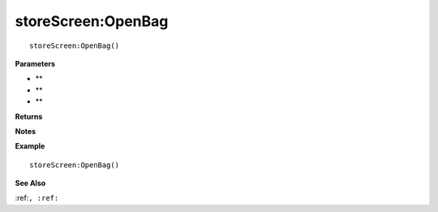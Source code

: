 .. _storeScreen_OpenBag:

===================================
storeScreen\:OpenBag 
===================================

.. description
    
::

   storeScreen:OpenBag()


**Parameters**

* **
* **
* **


**Returns**



**Notes**



**Example**

::

   storeScreen:OpenBag()

**See Also**

:ref:``, :ref:`` 

